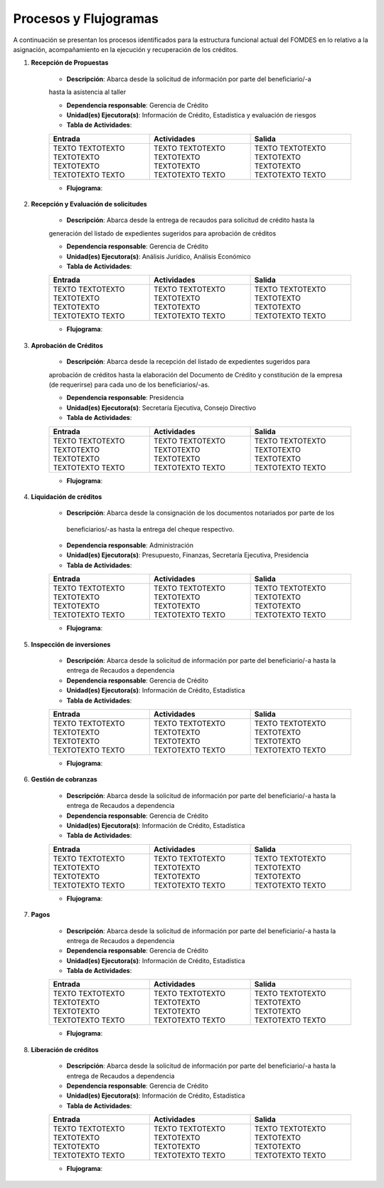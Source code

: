 **********************
Procesos y Flujogramas
**********************

A continuación se presentan los procesos identificados para la estructura funcional actual del
FOMDES en lo relativo a la asignación, acompañamiento en la ejecución y recuperación de los
créditos.


#. **Recepción de Propuestas**

    * **Descripción**: Abarca desde la solicitud de información por parte del beneficiario/-a
    hasta la asistencia al taller

    * **Dependencia responsable**: Gerencia de Crédito

    * **Unidad(es) Ejecutora(s)**: Información de Crédito, Estadística y evaluación de riesgos

    * **Tabla de Actividades**:

    .. list-table::
       :widths: 40 40 40
       :header-rows: 1

       * - Entrada
         - Actividades
         - Salida
       * - TEXTO TEXTOTEXTO TEXTOTEXTO TEXTOTEXTO TEXTOTEXTO TEXTO
         - TEXTO TEXTOTEXTO TEXTOTEXTO TEXTOTEXTO TEXTOTEXTO TEXTO
         - TEXTO TEXTOTEXTO TEXTOTEXTO TEXTOTEXTO TEXTOTEXTO TEXTO

    * **Flujograma**:

    .. graphviz::

       digraph G05 { rankdir=LR; node [shape=box, style=rounded];

        subgraph clusterA { labeljust=l; label="any-section@company.com";
         AS [label="", shape=circle, width="0.3"];
         AE [label="", shape=circle, width="0.3", style=bold];
         A1 [label="A1: Daily\nReport"];
         A2 [label="A2: Memo"];

         AS -> A1;
         A2 -> AE;
         A1 -> A2 [style=invis];
        }

        subgraph clusterB { labeljust=l; label="section-leader@company.com";
         B1 [label="B1: Review"];
        }

       A1 -> B1 [tailport=sw,headport=nw]; // *Specify positions of tail port and head port*
       B1 -> A1 [arrowtail=odiamond, label="NG"];
       B1 -> A2 [arrowtail=rcrowlvee];
       }

#. **Recepción y Evaluación de solicitudes**

    * **Descripción**: Abarca desde la entrega de recaudos para solicitud de crédito hasta la
    generación del listado de expedientes sugeridos para aprobación de créditos

    * **Dependencia responsable**: Gerencia de Crédito

    * **Unidad(es) Ejecutora(s)**: Análisis Jurídico, Análisis Económico

    * **Tabla de Actividades**:

    .. list-table::
       :widths: 40 40 40
       :header-rows: 1

       * - Entrada
         - Actividades
         - Salida
       * - TEXTO TEXTOTEXTO TEXTOTEXTO TEXTOTEXTO TEXTOTEXTO TEXTO
         - TEXTO TEXTOTEXTO TEXTOTEXTO TEXTOTEXTO TEXTOTEXTO TEXTO
         - TEXTO TEXTOTEXTO TEXTOTEXTO TEXTOTEXTO TEXTOTEXTO TEXTO

    * **Flujograma**:

    .. graphviz::

       digraph G05 { rankdir=LR; node [shape=box, style=rounded];

        subgraph clusterA { labeljust=l; label="any-section@company.com";
         AS [label="", shape=circle, width="0.3"];
         AE [label="", shape=circle, width="0.3", style=bold];
         A1 [label="A1: Daily\nReport"];
         A2 [label="A2: Memo"];

         AS -> A1;
         A2 -> AE;
         A1 -> A2 [style=invis];
        }

        subgraph clusterB { labeljust=l; label="section-leader@company.com";
         B1 [label="B1: Review"];
        }

       A1 -> B1 [tailport=sw,headport=nw]; // *Specify positions of tail port and head port*
       B1 -> A1 [arrowtail=odiamond, label="NG"];
       B1 -> A2 [arrowtail=rcrowlvee];
       }

#. **Aprobación de Créditos**

    * **Descripción**: Abarca desde la recepción del listado de expedientes sugeridos para
    aprobación de créditos hasta la elaboración del Documento de Crédito y constitución de la
    empresa (de requerirse) para cada uno de los beneficiarios/-as.

    * **Dependencia responsable**: Presidencia

    * **Unidad(es) Ejecutora(s)**: Secretaría Ejecutiva, Consejo Directivo

    * **Tabla de Actividades**:

    .. list-table::
       :widths: 40 40 40
       :header-rows: 1

       * - Entrada
         - Actividades
         - Salida
       * - TEXTO TEXTOTEXTO TEXTOTEXTO TEXTOTEXTO TEXTOTEXTO TEXTO
         - TEXTO TEXTOTEXTO TEXTOTEXTO TEXTOTEXTO TEXTOTEXTO TEXTO
         - TEXTO TEXTOTEXTO TEXTOTEXTO TEXTOTEXTO TEXTOTEXTO TEXTO

    * **Flujograma**:

    .. graphviz::

       digraph G05 { rankdir=LR; node [shape=box, style=rounded];

        subgraph clusterA { labeljust=l; label="any-section@company.com";
         AS [label="", shape=circle, width="0.3"];
         AE [label="", shape=circle, width="0.3", style=bold];
         A1 [label="A1: Daily\nReport"];
         A2 [label="A2: Memo"];

         AS -> A1;
         A2 -> AE;
         A1 -> A2 [style=invis];
        }

        subgraph clusterB { labeljust=l; label="section-leader@company.com";
         B1 [label="B1: Review"];
        }

       A1 -> B1 [tailport=sw,headport=nw]; // *Specify positions of tail port and head port*
       B1 -> A1 [arrowtail=odiamond, label="NG"];
       B1 -> A2 [arrowtail=rcrowlvee];
       }

#. **Liquidación de créditos**

    * **Descripción**: Abarca desde la consignación de los documentos notariados por parte de los
     beneficiarios/-as hasta la entrega del cheque respectivo.

    * **Dependencia responsable**: Administración

    * **Unidad(es) Ejecutora(s)**: Presupuesto, Finanzas, Secretaría Ejecutiva, Presidencia

    * **Tabla de Actividades**:

    .. list-table::
       :widths: 40 40 40
       :header-rows: 1

       * - Entrada
         - Actividades
         - Salida
       * - TEXTO TEXTOTEXTO TEXTOTEXTO TEXTOTEXTO TEXTOTEXTO TEXTO
         - TEXTO TEXTOTEXTO TEXTOTEXTO TEXTOTEXTO TEXTOTEXTO TEXTO
         - TEXTO TEXTOTEXTO TEXTOTEXTO TEXTOTEXTO TEXTOTEXTO TEXTO

    * **Flujograma**:

    .. graphviz::

       digraph G05 { rankdir=LR; node [shape=box, style=rounded];

        subgraph clusterA { labeljust=l; label="any-section@company.com";
         AS [label="", shape=circle, width="0.3"];
         AE [label="", shape=circle, width="0.3", style=bold];
         A1 [label="A1: Daily\nReport"];
         A2 [label="A2: Memo"];

         AS -> A1;
         A2 -> AE;
         A1 -> A2 [style=invis];
        }

        subgraph clusterB { labeljust=l; label="section-leader@company.com";
         B1 [label="B1: Review"];
        }

       A1 -> B1 [tailport=sw,headport=nw]; // *Specify positions of tail port and head port*
       B1 -> A1 [arrowtail=odiamond, label="NG"];
       B1 -> A2 [arrowtail=rcrowlvee];
       }

#. **Inspección de inversiones**

    * **Descripción**: Abarca desde la solicitud de información por parte del beneficiario/-a hasta la entrega de Recaudos a dependencia

    * **Dependencia responsable**: Gerencia de Crédito

    * **Unidad(es) Ejecutora(s)**: Información de Crédito, Estadística

    * **Tabla de Actividades**:

    .. list-table::
       :widths: 40 40 40
       :header-rows: 1

       * - Entrada
         - Actividades
         - Salida
       * - TEXTO TEXTOTEXTO TEXTOTEXTO TEXTOTEXTO TEXTOTEXTO TEXTO
         - TEXTO TEXTOTEXTO TEXTOTEXTO TEXTOTEXTO TEXTOTEXTO TEXTO
         - TEXTO TEXTOTEXTO TEXTOTEXTO TEXTOTEXTO TEXTOTEXTO TEXTO

    * **Flujograma**:

    .. graphviz::

       digraph G05 { rankdir=LR; node [shape=box, style=rounded];

        subgraph clusterA { labeljust=l; label="any-section@company.com";
         AS [label="", shape=circle, width="0.3"];
         AE [label="", shape=circle, width="0.3", style=bold];
         A1 [label="A1: Daily\nReport"];
         A2 [label="A2: Memo"];

         AS -> A1;
         A2 -> AE;
         A1 -> A2 [style=invis];
        }

        subgraph clusterB { labeljust=l; label="section-leader@company.com";
         B1 [label="B1: Review"];
        }

       A1 -> B1 [tailport=sw,headport=nw]; // *Specify positions of tail port and head port*
       B1 -> A1 [arrowtail=odiamond, label="NG"];
       B1 -> A2 [arrowtail=rcrowlvee];
       }

#. **Gestión de cobranzas**

    * **Descripción**: Abarca desde la solicitud de información por parte del beneficiario/-a hasta la entrega de Recaudos a dependencia

    * **Dependencia responsable**: Gerencia de Crédito

    * **Unidad(es) Ejecutora(s)**: Información de Crédito, Estadística

    * **Tabla de Actividades**:

    .. list-table::
       :widths: 40 40 40
       :header-rows: 1

       * - Entrada
         - Actividades
         - Salida
       * - TEXTO TEXTOTEXTO TEXTOTEXTO TEXTOTEXTO TEXTOTEXTO TEXTO
         - TEXTO TEXTOTEXTO TEXTOTEXTO TEXTOTEXTO TEXTOTEXTO TEXTO
         - TEXTO TEXTOTEXTO TEXTOTEXTO TEXTOTEXTO TEXTOTEXTO TEXTO

    * **Flujograma**:

    .. graphviz::

       digraph G05 { rankdir=LR; node [shape=box, style=rounded];

        subgraph clusterA { labeljust=l; label="any-section@company.com";
         AS [label="", shape=circle, width="0.3"];
         AE [label="", shape=circle, width="0.3", style=bold];
         A1 [label="A1: Daily\nReport"];
         A2 [label="A2: Memo"];

         AS -> A1;
         A2 -> AE;
         A1 -> A2 [style=invis];
        }

        subgraph clusterB { labeljust=l; label="section-leader@company.com";
         B1 [label="B1: Review"];
        }

       A1 -> B1 [tailport=sw,headport=nw]; // *Specify positions of tail port and head port*
       B1 -> A1 [arrowtail=odiamond, label="NG"];
       B1 -> A2 [arrowtail=rcrowlvee];
       }

#. **Pagos**

    * **Descripción**: Abarca desde la solicitud de información por parte del beneficiario/-a hasta la entrega de Recaudos a dependencia

    * **Dependencia responsable**: Gerencia de Crédito

    * **Unidad(es) Ejecutora(s)**: Información de Crédito, Estadística

    * **Tabla de Actividades**:

    .. list-table::
       :widths: 40 40 40
       :header-rows: 1

       * - Entrada
         - Actividades
         - Salida
       * - TEXTO TEXTOTEXTO TEXTOTEXTO TEXTOTEXTO TEXTOTEXTO TEXTO
         - TEXTO TEXTOTEXTO TEXTOTEXTO TEXTOTEXTO TEXTOTEXTO TEXTO
         - TEXTO TEXTOTEXTO TEXTOTEXTO TEXTOTEXTO TEXTOTEXTO TEXTO

    * **Flujograma**:

    .. graphviz::

       digraph G05 { rankdir=LR; node [shape=box, style=rounded];

        subgraph clusterA { labeljust=l; label="any-section@company.com";
         AS [label="", shape=circle, width="0.3"];
         AE [label="", shape=circle, width="0.3", style=bold];
         A1 [label="A1: Daily\nReport"];
         A2 [label="A2: Memo"];

         AS -> A1;
         A2 -> AE;
         A1 -> A2 [style=invis];
        }

        subgraph clusterB { labeljust=l; label="section-leader@company.com";
         B1 [label="B1: Review"];
        }

       A1 -> B1 [tailport=sw,headport=nw]; // *Specify positions of tail port and head port*
       B1 -> A1 [arrowtail=odiamond, label="NG"];
       B1 -> A2 [arrowtail=rcrowlvee];
       }

#. **Liberación de créditos**

    * **Descripción**: Abarca desde la solicitud de información por parte del beneficiario/-a hasta la entrega de Recaudos a dependencia

    * **Dependencia responsable**: Gerencia de Crédito

    * **Unidad(es) Ejecutora(s)**: Información de Crédito, Estadística

    * **Tabla de Actividades**:

    .. list-table::
       :widths: 40 40 40
       :header-rows: 1

       * - Entrada
         - Actividades
         - Salida
       * - TEXTO TEXTOTEXTO TEXTOTEXTO TEXTOTEXTO TEXTOTEXTO TEXTO
         - TEXTO TEXTOTEXTO TEXTOTEXTO TEXTOTEXTO TEXTOTEXTO TEXTO
         - TEXTO TEXTOTEXTO TEXTOTEXTO TEXTOTEXTO TEXTOTEXTO TEXTO

    * **Flujograma**:

    .. graphviz::

       digraph G05 { rankdir=LR; node [shape=box, style=rounded];

        subgraph clusterA { labeljust=l; label="any-section@company.com";
         AS [label="", shape=circle, width="0.3"];
         AE [label="", shape=circle, width="0.3", style=bold];
         A1 [label="A1: Daily\nReport"];
         A2 [label="A2: Memo"];

         AS -> A1;
         A2 -> AE;
         A1 -> A2 [style=invis];
        }

        subgraph clusterB { labeljust=l; label="section-leader@company.com";
         B1 [label="B1: Review"];
        }

       A1 -> B1 [tailport=sw,headport=nw]; // *Specify positions of tail port and head port*
       B1 -> A1 [arrowtail=odiamond, label="NG"];
       B1 -> A2 [arrowtail=rcrowlvee];
       }

